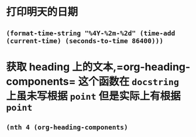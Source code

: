 * 打印明天的日期
** =(format-time-string "%4Y-%2m-%2d" (time-add (current-time) (seconds-to-time 86400)))=
* 获取 heading 上的文本,=org-heading-components= 这个函数在 =docstring= 上虽未写根据 =point= 但是实际上有根据 =point=
** =(nth 4 (org-heading-components)=
